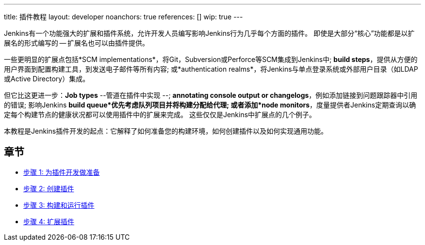 ---
title: 插件教程
layout: developer
noanchors: true
references: []
//- url: https://wiki.jenkins-ci.org/display/JENKINS/Plugin+tutorial
//  title: Plugin tutorial on the wiki
//- url: https://wiki.jenkins-ci.org/display/JENKINS/Plugin+Structure
//  title: Structure of a plugin
//- url: https://wiki.jenkins-ci.org/display/JENKINS/Developer's+Guide
//  title: Plugin tutorial (incomplete) # TODO WTF
//- url: https://wiki.jenkins-ci.org/display/JENKINS/Create+a+new+Plugin+with+a+custom+build+Step
//  title: Create a new Plugin with a custom build Step
//- url: https://wiki.jenkins-ci.org/display/JENKINS/Manage+global+settings+and+tools+installations
//  title: Manage global settings and tools installations
//- url: https://jenkinsci.github.io/maven-hpi-plugin/plugin-info.html
//  title: Maven HPI Plugin site
//- url: https://wiki.jenkins-ci.org/display/JENKINS/FindBugs+in+plugins
//  title: FindBugs in Plugins # TODO Is this obsolete with recent parent POM versions?
wip: true
---

Jenkins有一个功能强大的扩展和插件系统，允许开发人员编写影响Jenkins行为几乎每个方面的插件。 即使是大部分“核心”功能都是以扩展名的形式编写的 -- 扩展名也可以由插件提供。

一些更明显的扩展点包括*SCM implementations*，将Git，Subversion或Perforce等SCM集成到Jenkins中; *build steps*，提供从方便的用户界面到配置构建工具，到发送电子邮件等所有内容; 或*authentication realms*，将Jenkins与单点登录系统或外部用户目录（如LDAP或Active Directory）集成。

但它比这更进一步：*Job types* --管道在插件中实现 --; *annotating console output or changelogs*，例如添加链接到问题跟踪器中引用的错误; 影响Jenkins *build queue*优先考虑队列项目并将构建分配给代理; 或者添加*node monitors*，度量提供者Jenkins定期查询以确定每个构建节点的健康状况都可以使用插件中的扩展来完成。 这些仅仅是Jenkins中扩展点的几个例子。

本教程是Jenkins插件开发的起点：它解释了如何准备您的构建环境，如何创建插件以及如何实现通用功能。

== 章节

- link:prepare[步骤 1: 为插件开发做准备]
- link:create[步骤 2: 创建插件]
- link:run[步骤 3: 构建和运行插件]
- link:extend[步骤 4: 扩展插件]
